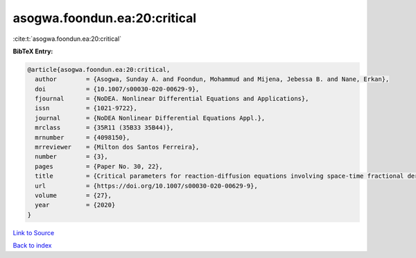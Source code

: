 asogwa.foondun.ea:20:critical
=============================

:cite:t:`asogwa.foondun.ea:20:critical`

**BibTeX Entry:**

.. code-block:: bibtex

   @article{asogwa.foondun.ea:20:critical,
     author        = {Asogwa, Sunday A. and Foondun, Mohammud and Mijena, Jebessa B. and Nane, Erkan},
     doi           = {10.1007/s00030-020-00629-9},
     fjournal      = {NoDEA. Nonlinear Differential Equations and Applications},
     issn          = {1021-9722},
     journal       = {NoDEA Nonlinear Differential Equations Appl.},
     mrclass       = {35R11 (35B33 35B44)},
     mrnumber      = {4098150},
     mrreviewer    = {Milton dos Santos Ferreira},
     number        = {3},
     pages         = {Paper No. 30, 22},
     title         = {Critical parameters for reaction-diffusion equations involving space-time fractional derivatives},
     url           = {https://doi.org/10.1007/s00030-020-00629-9},
     volume        = {27},
     year          = {2020}
   }

`Link to Source <https://doi.org/10.1007/s00030-020-00629-9},>`_


`Back to index <../By-Cite-Keys.html>`_
